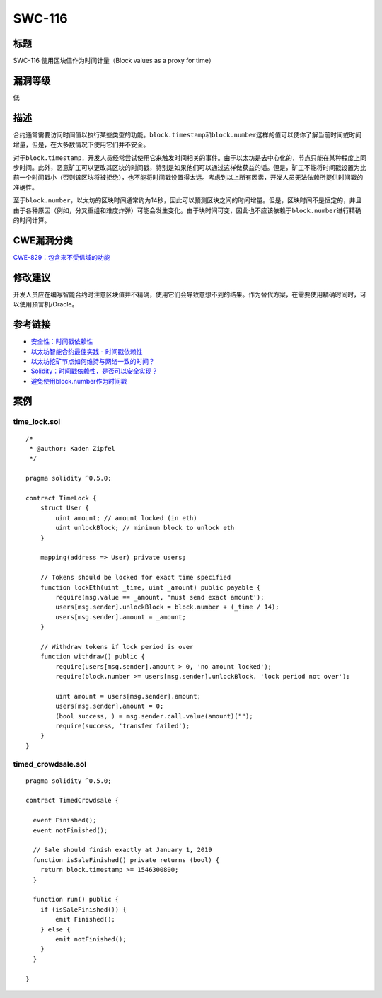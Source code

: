 SWC-116
========

标题
----

SWC-116 使用区块值作为时间计量（Block values as a proxy for time）

漏洞等级
--------

低

描述
----

合约通常需要访问时间值以执行某些类型的功能。\ ``block.timestamp``\ 和\ ``block.number``\ 这样的值可以使你了解当前时间或时间增量，但是，在大多数情况下使用它们并不安全。

对于\ ``block.timestamp``\ ，开发人员经常尝试使用它来触发时间相关的事件。由于以太坊是去中心化的，节点只能在某种程度上同步时间。此外，恶意矿工可以更改其区块的时间戳，特别是如果他们可以通过这样做获益的话。但是，矿工不能将时间戳设置为比前一个时间戳小（否则该区块将被拒绝），也不能将时间戳设置得太远。考虑到以上所有因素，开发人员无法依赖所提供时间戳的准确性。

至于\ ``block.number``\ ，以太坊的区块时间通常约为14秒，因此可以预测区块之间的时间增量。但是，区块时间不是恒定的，并且由于各种原因（例如，分叉重组和难度炸弹）可能会发生变化。由于块时间可变，因此也不应该依赖于\ ``block.number``\ 进行精确的时间计算。

CWE漏洞分类
-----------

`CWE-829：包含来不受信域的功能 <https://cwe.mitre.org/data/definitions/829.html>`__

修改建议
--------

开发人员应在编写智能合约时注意区块值并不精确，使用它们会导致意想不到的结果。作为替代方案，在需要使用精确时间时，可以使用预言机/Oracle。

参考链接
--------

-  `安全性：时间戳依赖性 <https://github.com/ethereum/wiki/wiki/Safety#timestamp-dependence>`__
-  `以太坊智能合约最佳实践 -
   时间戳依赖性 <https://consensys.github.io/smart-contract-best-practices/development-recommendations/solidity-specific/timestamp-dependence/>`__
-  `以太坊挖矿节点如何维持与网络一致的时间？ <https://ethereum.stackexchange.com/questions/5924/how-do-ethereum-mining-nodes-maintain-a-time-consistent-with-the-network/5926#5926>`__
-  `Solidity：时间戳依赖性，是否可以安全实现？ <https://ethereum.stackexchange.com/questions/15047/solidity-timestamp-dependency-is-it-possible-to-do-safely>`__
-  `避免使用block.number作为时间戳 <https://consensys.github.io/smart-contract-best-practices/development-recommendations/solidity-specific/timestamp-dependence/#avoid-using-blocknumber-as-a-timestamp>`__

案例
----

time_lock.sol
~~~~~~~~~~~~~

::

   /*
    * @author: Kaden Zipfel
    */

   pragma solidity ^0.5.0;

   contract TimeLock {
       struct User {
           uint amount; // amount locked (in eth)
           uint unlockBlock; // minimum block to unlock eth
       }

       mapping(address => User) private users;

       // Tokens should be locked for exact time specified
       function lockEth(uint _time, uint _amount) public payable {
           require(msg.value == _amount, 'must send exact amount');
           users[msg.sender].unlockBlock = block.number + (_time / 14);
           users[msg.sender].amount = _amount;
       }

       // Withdraw tokens if lock period is over
       function withdraw() public {
           require(users[msg.sender].amount > 0, 'no amount locked');
           require(block.number >= users[msg.sender].unlockBlock, 'lock period not over');

           uint amount = users[msg.sender].amount;
           users[msg.sender].amount = 0;
           (bool success, ) = msg.sender.call.value(amount)("");
           require(success, 'transfer failed');
       }
   }

timed_crowdsale.sol
~~~~~~~~~~~~~~~~~~~

::

   pragma solidity ^0.5.0;

   contract TimedCrowdsale {

     event Finished();
     event notFinished();

     // Sale should finish exactly at January 1, 2019
     function isSaleFinished() private returns (bool) {
       return block.timestamp >= 1546300800;
     }

     function run() public {
       if (isSaleFinished()) {
           emit Finished();
       } else {
           emit notFinished();
       }
     }

   }
